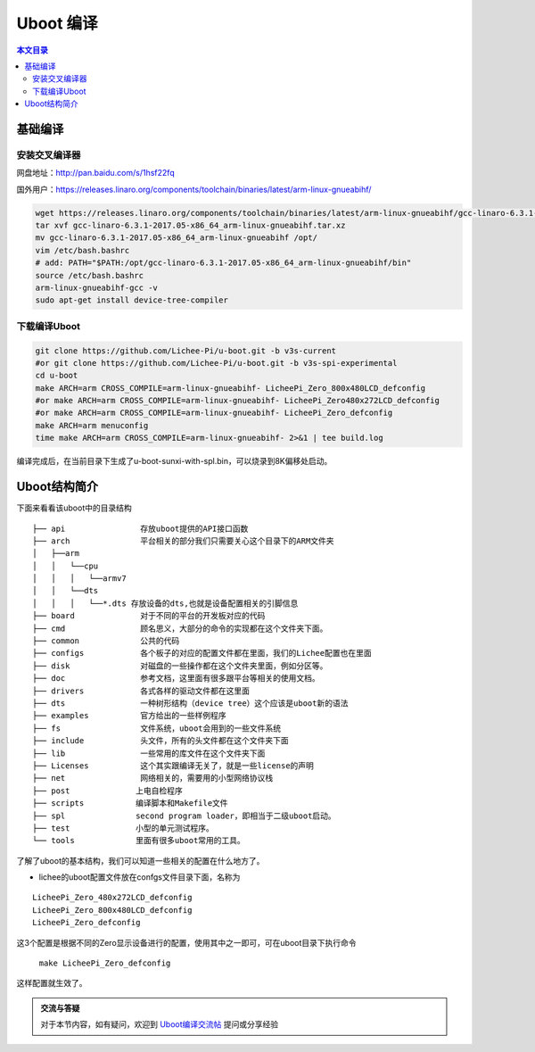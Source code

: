 Uboot 编译
===================================

.. contents:: 本文目录

基础编译
-----------------------------------

安装交叉编译器
~~~~~~~~~~~~~~~~~~~~~~~~~~~~~~~~~~~

网盘地址：http://pan.baidu.com/s/1hsf22fq

国外用户：https://releases.linaro.org/components/toolchain/binaries/latest/arm-linux-gnueabihf/

.. code-block:: bash

   wget https://releases.linaro.org/components/toolchain/binaries/latest/arm-linux-gnueabihf/gcc-linaro-6.3.1-2017.05-x86_64_arm-linux-gnueabihf.tar.xz
   tar xvf gcc-linaro-6.3.1-2017.05-x86_64_arm-linux-gnueabihf.tar.xz
   mv gcc-linaro-6.3.1-2017.05-x86_64_arm-linux-gnueabihf /opt/
   vim /etc/bash.bashrc
   # add: PATH="$PATH:/opt/gcc-linaro-6.3.1-2017.05-x86_64_arm-linux-gnueabihf/bin"
   source /etc/bash.bashrc
   arm-linux-gnueabihf-gcc -v
   sudo apt-get install device-tree-compiler

下载编译Uboot
~~~~~~~~~~~~~~~~~~~~~~~~~~~~~~~~~~~
   
.. code-block:: bash

   git clone https://github.com/Lichee-Pi/u-boot.git -b v3s-current
   #or git clone https://github.com/Lichee-Pi/u-boot.git -b v3s-spi-experimental
   cd u-boot
   make ARCH=arm CROSS_COMPILE=arm-linux-gnueabihf- LicheePi_Zero_800x480LCD_defconfig
   #or make ARCH=arm CROSS_COMPILE=arm-linux-gnueabihf- LicheePi_Zero480x272LCD_defconfig
   #or make ARCH=arm CROSS_COMPILE=arm-linux-gnueabihf- LicheePi_Zero_defconfig
   make ARCH=arm menuconfig
   time make ARCH=arm CROSS_COMPILE=arm-linux-gnueabihf- 2>&1 | tee build.log

编译完成后，在当前目录下生成了u-boot-sunxi-with-spl.bin，可以烧录到8K偏移处启动。

Uboot结构简介
-----------------------------------

下面来看看该uboot中的目录结构

:: 

   ├── api                存放uboot提供的API接口函数
   ├── arch               平台相关的部分我们只需要关心这个目录下的ARM文件夹
   │   ├──arm
   │   │   └──cpu
   │   │   │   └──armv7
   │   │   └──dts	
   │   │   │   └──*.dts 存放设备的dts,也就是设备配置相关的引脚信息
   ├── board              对于不同的平台的开发板对应的代码
   ├── cmd                顾名思义，大部分的命令的实现都在这个文件夹下面。
   ├── common             公共的代码
   ├── configs            各个板子的对应的配置文件都在里面，我们的Lichee配置也在里面
   ├── disk               对磁盘的一些操作都在这个文件夹里面，例如分区等。
   ├── doc                参考文档，这里面有很多跟平台等相关的使用文档。
   ├── drivers            各式各样的驱动文件都在这里面
   ├── dts                一种树形结构（device tree）这个应该是uboot新的语法
   ├── examples           官方给出的一些样例程序
   ├── fs                 文件系统，uboot会用到的一些文件系统
   ├── include            头文件，所有的头文件都在这个文件夹下面
   ├── lib                一些常用的库文件在这个文件夹下面  
   ├── Licenses           这个其实跟编译无关了，就是一些license的声明
   ├── net                网络相关的，需要用的小型网络协议栈
   ├── post              上电自检程序
   ├── scripts           编译脚本和Makefile文件
   ├── spl               second program loader，即相当于二级uboot启动。
   ├── test              小型的单元测试程序。
   └── tools             里面有很多uboot常用的工具。

了解了uboot的基本结构，我们可以知道一些相关的配置在什么地方了。

- lichee的uboot配置文件放在confgs文件目录下面，名称为

:: 

   LicheePi_Zero_480x272LCD_defconfig 
   LicheePi_Zero_800x480LCD_defconfig 
   LicheePi_Zero_defconfig

这3个配置是根据不同的Zero显示设备进行的配置，使用其中之一即可，可在uboot目录下执行命令

   ``make LicheePi_Zero_defconfig``

这样配置就生效了。

.. admonition:: 交流与答疑

    对于本节内容，如有疑问，欢迎到 `Uboot编译交流帖 <http://bbs.lichee.pro/d/10-uboot>`_ 提问或分享经验